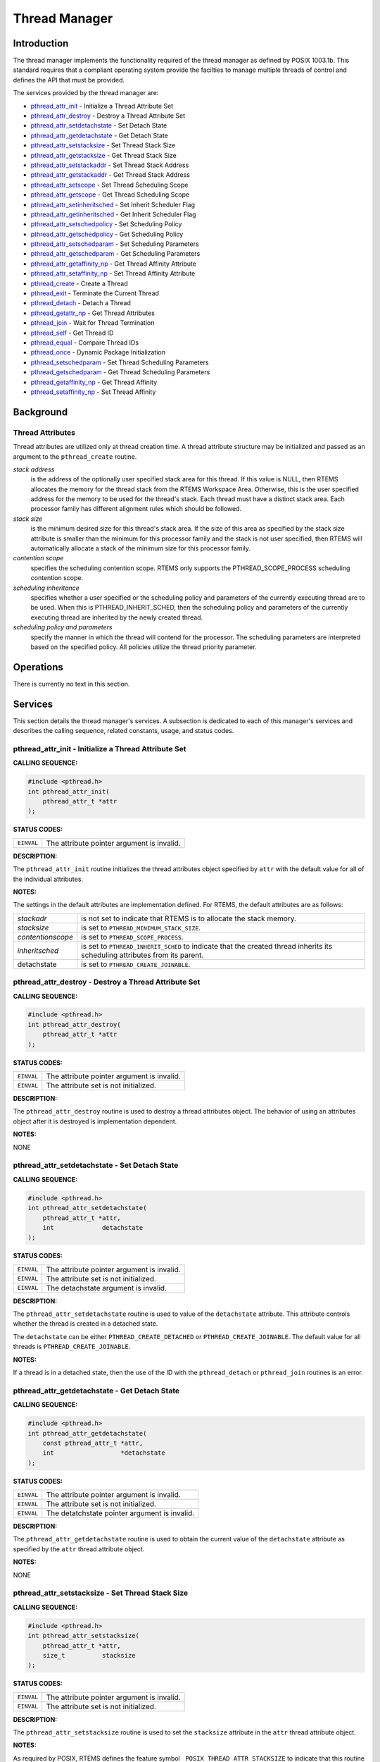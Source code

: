 .. comment SPDX-License-Identifier: CC-BY-SA-4.0

.. COMMENT: COPYRIGHT (c) 1988-2002.
.. COMMENT: On-Line Applications Research Corporation (OAR).
.. COMMENT: All rights reserved.

Thread Manager
##############

Introduction
============

The thread manager implements the functionality required of the thread manager
as defined by POSIX 1003.1b. This standard requires that a compliant operating
system provide the facilties to manage multiple threads of control and defines
the API that must be provided.

The services provided by the thread manager are:

- pthread_attr_init_ - Initialize a Thread Attribute Set

- pthread_attr_destroy_ - Destroy a Thread Attribute Set

- pthread_attr_setdetachstate_ - Set Detach State

- pthread_attr_getdetachstate_ - Get Detach State

- pthread_attr_setstacksize_ - Set Thread Stack Size

- pthread_attr_getstacksize_ - Get Thread Stack Size

- pthread_attr_setstackaddr_ - Set Thread Stack Address

- pthread_attr_getstackaddr_ - Get Thread Stack Address

- pthread_attr_setscope_ - Set Thread Scheduling Scope

- pthread_attr_getscope_ - Get Thread Scheduling Scope

- pthread_attr_setinheritsched_ - Set Inherit Scheduler Flag

- pthread_attr_getinheritsched_ - Get Inherit Scheduler Flag

- pthread_attr_setschedpolicy_ - Set Scheduling Policy

- pthread_attr_getschedpolicy_ - Get Scheduling Policy

- pthread_attr_setschedparam_ - Set Scheduling Parameters

- pthread_attr_getschedparam_ - Get Scheduling Parameters

- pthread_attr_getaffinity_np_ - Get Thread Affinity Attribute

- pthread_attr_setaffinity_np_ - Set Thread Affinity Attribute

- pthread_create_ - Create a Thread

- pthread_exit_ - Terminate the Current Thread

- pthread_detach_ - Detach a Thread

- pthread_getattr_np_ - Get Thread Attributes

- pthread_join_ - Wait for Thread Termination

- pthread_self_ - Get Thread ID

- pthread_equal_ - Compare Thread IDs

- pthread_once_ - Dynamic Package Initialization

- pthread_setschedparam_ - Set Thread Scheduling Parameters

- pthread_getschedparam_ - Get Thread Scheduling Parameters

- pthread_getaffinity_np_ - Get Thread Affinity

- pthread_setaffinity_np_ - Set Thread Affinity

Background
==========

Thread Attributes
-----------------

Thread attributes are utilized only at thread creation time. A thread attribute
structure may be initialized and passed as an argument to the
``pthread_create`` routine.

*stack address*
    is the address of the optionally user specified stack area for this thread.
    If this value is NULL, then RTEMS allocates the memory for the thread stack
    from the RTEMS Workspace Area. Otherwise, this is the user specified
    address for the memory to be used for the thread's stack. Each thread must
    have a distinct stack area. Each processor family has different alignment
    rules which should be followed.

*stack size*
    is the minimum desired size for this thread's stack area.  If the size of
    this area as specified by the stack size attribute is smaller than the
    minimum for this processor family and the stack is not user specified, then
    RTEMS will automatically allocate a stack of the minimum size for this
    processor family.

*contention scope*
    specifies the scheduling contention scope. RTEMS only supports the
    PTHREAD_SCOPE_PROCESS scheduling contention scope.

*scheduling inheritance*
    specifies whether a user specified or the scheduling policy and parameters
    of the currently executing thread are to be used. When this is
    PTHREAD_INHERIT_SCHED, then the scheduling policy and parameters of the
    currently executing thread are inherited by the newly created thread.

*scheduling policy and parameters*
    specify the manner in which the thread will contend for the processor.  The
    scheduling parameters are interpreted based on the specified policy.  All
    policies utilize the thread priority parameter.

Operations
==========

There is currently no text in this section.

Services
========

This section details the thread manager's services.  A subsection is dedicated
to each of this manager's services and describes the calling sequence, related
constants, usage, and status codes.

.. _pthread_attr_init:

pthread_attr_init - Initialize a Thread Attribute Set
-----------------------------------------------------
.. index:: pthread_attr_init
.. index:: initialize a thread attribute set

**CALLING SEQUENCE:**

.. code-block:: c

    #include <pthread.h>
    int pthread_attr_init(
        pthread_attr_t *attr
    );

**STATUS CODES:**

.. list-table::
 :class: rtems-table

 * - ``EINVAL``
   - The attribute pointer argument is invalid.

**DESCRIPTION:**

The ``pthread_attr_init`` routine initializes the thread attributes object
specified by ``attr`` with the default value for all of the individual
attributes.

**NOTES:**

The settings in the default attributes are implementation defined. For RTEMS,
the default attributes are as follows:

.. list-table::
 :class: rtems-table

 * - *stackadr*
   - is not set to indicate that RTEMS is to allocate the stack memory.
 * - *stacksize*
   - is set to ``PTHREAD_MINIMUM_STACK_SIZE``.
 * - *contentionscope*
   - is set to ``PTHREAD_SCOPE_PROCESS``.
 * - *inheritsched*
   - is set to ``PTHREAD_INHERIT_SCHED`` to indicate that the created thread
     inherits its scheduling attributes from its parent.
 * - detachstate
   - is set to ``PTHREAD_CREATE_JOINABLE``.

.. _pthread_attr_destroy:

pthread_attr_destroy - Destroy a Thread Attribute Set
-----------------------------------------------------
.. index:: pthread_attr_destroy
.. index:: destroy a thread attribute set

**CALLING SEQUENCE:**

.. code-block:: c

    #include <pthread.h>
    int pthread_attr_destroy(
        pthread_attr_t *attr
    );

**STATUS CODES:**

.. list-table::
 :class: rtems-table

 * - ``EINVAL``
   - The attribute pointer argument is invalid.
 * - ``EINVAL``
   - The attribute set is not initialized.

**DESCRIPTION:**

The ``pthread_attr_destroy`` routine is used to destroy a thread attributes
object. The behavior of using an attributes object after it is destroyed is
implementation dependent.

**NOTES:**

NONE

.. _pthread_attr_setdetachstate:

pthread_attr_setdetachstate - Set Detach State
----------------------------------------------
.. index:: pthread_attr_setdetachstate
.. index:: set detach state

**CALLING SEQUENCE:**

.. code-block:: c

    #include <pthread.h>
    int pthread_attr_setdetachstate(
        pthread_attr_t *attr,
        int             detachstate
    );

**STATUS CODES:**

.. list-table::
 :class: rtems-table

 * - ``EINVAL``
   - The attribute pointer argument is invalid.
 * - ``EINVAL``
   - The attribute set is not initialized.
 * - ``EINVAL``
   - The detachstate argument is invalid.

**DESCRIPTION:**

The ``pthread_attr_setdetachstate`` routine is used to value of the
``detachstate`` attribute. This attribute controls whether the thread is
created in a detached state.

The ``detachstate`` can be either ``PTHREAD_CREATE_DETACHED`` or
``PTHREAD_CREATE_JOINABLE``. The default value for all threads is
``PTHREAD_CREATE_JOINABLE``.

**NOTES:**

If a thread is in a detached state, then the use of the ID with the
``pthread_detach`` or ``pthread_join`` routines is an error.

.. _pthread_attr_getdetachstate:

pthread_attr_getdetachstate - Get Detach State
----------------------------------------------
.. index:: pthread_attr_getdetachstate
.. index:: get detach state

**CALLING SEQUENCE:**

.. code-block:: c

    #include <pthread.h>
    int pthread_attr_getdetachstate(
        const pthread_attr_t *attr,
        int                  *detachstate
    );

**STATUS CODES:**

.. list-table::
 :class: rtems-table

 * - ``EINVAL``
   - The attribute pointer argument is invalid.
 * - ``EINVAL``
   - The attribute set is not initialized.
 * - ``EINVAL``
   - The detatchstate pointer argument is invalid.

**DESCRIPTION:**

The ``pthread_attr_getdetachstate`` routine is used to obtain the current value
of the ``detachstate`` attribute as specified by the ``attr`` thread attribute
object.

**NOTES:**

NONE

.. _pthread_attr_setstacksize:

pthread_attr_setstacksize - Set Thread Stack Size
-------------------------------------------------
.. index:: pthread_attr_setstacksize
.. index:: set thread stack size

**CALLING SEQUENCE:**

.. code-block:: c

    #include <pthread.h>
    int pthread_attr_setstacksize(
        pthread_attr_t *attr,
        size_t          stacksize
    );

**STATUS CODES:**

.. list-table::
 :class: rtems-table

 * - ``EINVAL``
   - The attribute pointer argument is invalid.
 * - ``EINVAL``
   - The attribute set is not initialized.

**DESCRIPTION:**

The ``pthread_attr_setstacksize`` routine is used to set the ``stacksize``
attribute in the ``attr`` thread attribute object.

**NOTES:**

As required by POSIX, RTEMS defines the feature symbol
``_POSIX_THREAD_ATTR_STACKSIZE`` to indicate that this routine is supported.

If the specified stacksize is below the minimum required for this CPU
(``PTHREAD_STACK_MIN``, then the stacksize will be set to the minimum for this
CPU.

.. _pthread_attr_getstacksize:

pthread_attr_getstacksize - Get Thread Stack Size
-------------------------------------------------
.. index:: pthread_attr_getstacksize
.. index:: get thread stack size

**CALLING SEQUENCE:**

.. code-block:: c

    #include <pthread.h>
    int pthread_attr_getstacksize(
        const pthread_attr_t *attr,
        size_t               *stacksize
    );

**STATUS CODES:**

.. list-table::
 :class: rtems-table

 * - ``EINVAL``
   - The attribute pointer argument is invalid.
 * - ``EINVAL``
   - The attribute set is not initialized.
 * - ``EINVAL``
   - The stacksize pointer argument is invalid.

**DESCRIPTION:**

The ``pthread_attr_getstacksize`` routine is used to obtain the ``stacksize``
attribute in the ``attr`` thread attribute object.

**NOTES:**

As required by POSIX, RTEMS defines the feature symbol
``_POSIX_THREAD_ATTR_STACKSIZE`` to indicate that this routine is supported.

.. _pthread_attr_setstackaddr:

pthread_attr_setstackaddr - Set Thread Stack Address
----------------------------------------------------
.. index:: pthread_attr_setstackaddr
.. index:: set thread stack address

**CALLING SEQUENCE:**

.. code-block:: c

    #include <pthread.h>
    int pthread_attr_setstackaddr(
        pthread_attr_t *attr,
        void           *stackaddr
    );

**STATUS CODES:**

.. list-table::
 :class: rtems-table

 * - ``EINVAL``
   - The attribute pointer argument is invalid.
 * - ``EINVAL``
   - The attribute set is not initialized.

**DESCRIPTION:**

The ``pthread_attr_setstackaddr`` routine is used to set the ``stackaddr``
attribute in the ``attr`` thread attribute object.

**NOTES:**

As required by POSIX, RTEMS defines the feature symbol
``_POSIX_THREAD_ATTR_STACKADDR`` to indicate that this routine is supported.

It is imperative to the proper operation of the system that each thread have
sufficient stack space.

.. _pthread_attr_getstackaddr:

pthread_attr_getstackaddr - Get Thread Stack Address
----------------------------------------------------
.. index:: pthread_attr_getstackaddr
.. index:: get thread stack address

**CALLING SEQUENCE:**

.. code-block:: c

    #include <pthread.h>
    int pthread_attr_getstackaddr(
        const pthread_attr_t  *attr,
        void                 **stackaddr
    );

**STATUS CODES:**

.. list-table::
 :class: rtems-table

 * - ``EINVAL``
   - The attribute pointer argument is invalid.
 * - ``EINVAL``
   - The attribute set is not initialized.
 * - ``EINVAL``
   - The stackaddr pointer argument is invalid.

**DESCRIPTION:**

The ``pthread_attr_getstackaddr`` routine is used to obtain the ``stackaddr``
attribute in the ``attr`` thread attribute object.

**NOTES:**

As required by POSIX, RTEMS defines the feature symbol
``_POSIX_THREAD_ATTR_STACKADDR`` to indicate that this routine is supported.

.. _pthread_attr_setscope:

pthread_attr_setscope - Set Thread Scheduling Scope
---------------------------------------------------
.. index:: pthread_attr_setscope
.. index:: set thread scheduling scope

**CALLING SEQUENCE:**

.. code-block:: c

    #include <pthread.h>
    int pthread_attr_setscope(
        pthread_attr_t *attr,
        int             contentionscope
    );

**STATUS CODES:**

.. list-table::
 :class: rtems-table

 * - ``EINVAL``
   - The attribute pointer argument is invalid.
 * - ``EINVAL``
   - The attribute set is not initialized.
 * - ``EINVAL``
   - The contention scope specified is not valid.
 * - ``ENOTSUP``
   - The contention scope specified (``PTHREAD_SCOPE_SYSTEM``) is not supported.

**DESCRIPTION:**

The ``pthread_attr_setscope`` routine is used to set the contention scope field
in the thread attribute object ``attr`` to the value specified by
``contentionscope``.

The ``contentionscope`` must be either ``PTHREAD_SCOPE_SYSTEM`` to indicate
that the thread is to be within system scheduling contention or
``PTHREAD_SCOPE_PROCESS`` indicating that the thread is to be within the
process scheduling contention scope.

**NOTES:**

As required by POSIX, RTEMS defines the feature symbol
``_POSIX_THREAD_PRIORITY_SCHEDULING`` to indicate that the family of routines
to which this routine belongs is supported.

.. _pthread_attr_getscope:

pthread_attr_getscope - Get Thread Scheduling Scope
---------------------------------------------------
.. index:: pthread_attr_getscope
.. index:: get thread scheduling scope

**CALLING SEQUENCE:**

.. code-block:: c

    #include <pthread.h>
    int pthread_attr_getscope(
        const pthread_attr_t *attr,
        int                  *contentionscope
    );

**STATUS CODES:**

.. list-table::
 :class: rtems-table

 * - ``EINVAL``
   - The attribute pointer argument is invalid.
 * - ``EINVAL``
   - The attribute set is not initialized.
 * - ``EINVAL``
   - The contentionscope pointer argument is invalid.

**DESCRIPTION:**

The ``pthread_attr_getscope`` routine is used to obtain the value of the
contention scope field in the thread attributes object ``attr``. The current
value is returned in ``contentionscope``.

**NOTES:**

As required by POSIX, RTEMS defines the feature symbol
``_POSIX_THREAD_PRIORITY_SCHEDULING`` to indicate that the family of routines
to which this routine belongs is supported.

.. _pthread_attr_setinheritsched:

pthread_attr_setinheritsched - Set Inherit Scheduler Flag
---------------------------------------------------------
.. index:: pthread_attr_setinheritsched
.. index:: set inherit scheduler flag

**CALLING SEQUENCE:**

.. code-block:: c

    #include <pthread.h>
    int pthread_attr_setinheritsched(
        pthread_attr_t *attr,
        int             inheritsched
    );

**STATUS CODES:**

.. list-table::
 :class: rtems-table

 * - ``EINVAL``
   - The attribute pointer argument is invalid.
 * - ``EINVAL``
   - The attribute set is not initialized.
 * - ``EINVAL``
   - The specified scheduler inheritance argument is invalid.

**DESCRIPTION:**

The ``pthread_attr_setinheritsched`` routine is used to set the inherit
scheduler field in the thread attribute object ``attr`` to the value specified
by ``inheritsched``.

The ``contentionscope`` must be either ``PTHREAD_INHERIT_SCHED`` to indicate
that the thread is to inherit the scheduling policy and parameters fromthe
creating thread, or ``PTHREAD_EXPLICIT_SCHED`` to indicate that the scheduling
policy and parameters for this thread are to be set from the corresponding
values in the attributes object.  If ``contentionscope`` is
``PTHREAD_INHERIT_SCHED``, then the scheduling attributes in the ``attr``
structure will be ignored at thread creation time.

**NOTES:**

As required by POSIX, RTEMS defines the feature symbol
``_POSIX_THREAD_PRIORITY_SCHEDULING`` to indicate that the family of routines
to which this routine belongs is supported.

.. _pthread_attr_getinheritsched:

pthread_attr_getinheritsched - Get Inherit Scheduler Flag
---------------------------------------------------------
.. index:: pthread_attr_getinheritsched
.. index:: get inherit scheduler flag

**CALLING SEQUENCE:**

.. code-block:: c

    #include <pthread.h>
    int pthread_attr_getinheritsched(
        const pthread_attr_t *attr,
        int                  *inheritsched
    );

**STATUS CODES:**

.. list-table::
 :class: rtems-table

 * - ``EINVAL``
   - The attribute pointer argument is invalid.
 * - ``EINVAL``
   - The attribute set is not initialized.
 * - ``EINVAL``
   - The inheritsched pointer argument is invalid.

**DESCRIPTION:**

The ``pthread_attr_getinheritsched`` routine is used to object the current
value of the inherit scheduler field in the thread attribute object ``attr``.

**NOTES:**

As required by POSIX, RTEMS defines the feature symbol
``_POSIX_THREAD_PRIORITY_SCHEDULING`` to indicate that the family of routines
to which this routine belongs is supported.

.. _pthread_attr_setschedpolicy:

pthread_attr_setschedpolicy - Set Scheduling Policy
---------------------------------------------------
.. index:: pthread_attr_setschedpolicy
.. index:: set scheduling policy

**CALLING SEQUENCE:**

.. code-block:: c

    #include <pthread.h>
    int pthread_attr_setschedpolicy(
        pthread_attr_t *attr,
        int             policy
    );

**STATUS CODES:**

.. list-table::
 :class: rtems-table

 * - ``EINVAL``
   - The attribute pointer argument is invalid.
 * - ``EINVAL``
   - The attribute set is not initialized.
 * - ``ENOTSUP``
   - The specified scheduler policy argument is invalid.

**DESCRIPTION:**

The ``pthread_attr_setschedpolicy`` routine is used to set the scheduler policy
field in the thread attribute object ``attr`` to the value specified by
``policy``.

Scheduling policies may be one of the following:

- ``SCHED_DEFAULT``

- ``SCHED_FIFO``

- ``SCHED_RR``

- ``SCHED_SPORADIC``

- ``SCHED_OTHER``

The precise meaning of each of these is discussed elsewhere in this manual.

**NOTES:**

As required by POSIX, RTEMS defines the feature symbol
``_POSIX_THREAD_PRIORITY_SCHEDULING`` to indicate that the family of routines
to which this routine belongs is supported.

.. _pthread_attr_getschedpolicy:

pthread_attr_getschedpolicy - Get Scheduling Policy
---------------------------------------------------
.. index:: pthread_attr_getschedpolicy
.. index:: get scheduling policy

**CALLING SEQUENCE:**

.. code-block:: c

    #include <pthread.h>
    int pthread_attr_getschedpolicy(
        const pthread_attr_t *attr,
        int                  *policy
    );

**STATUS CODES:**

.. list-table::
 :class: rtems-table

 * - ``EINVAL``
   - The attribute pointer argument is invalid.
 * - ``EINVAL``
   - The attribute set is not initialized.
 * - ``EINVAL``
   - The specified scheduler policy argument pointer is invalid.

**DESCRIPTION:**

The ``pthread_attr_getschedpolicy`` routine is used to obtain the scheduler
policy field from the thread attribute object ``attr``.  The value of this
field is returned in ``policy``.

**NOTES:**

As required by POSIX, RTEMS defines the feature symbol
``_POSIX_THREAD_PRIORITY_SCHEDULING`` to indicate that the family of routines
to which this routine belongs is supported.

.. _pthread_attr_setschedparam:

pthread_attr_setschedparam - Set Scheduling Parameters
------------------------------------------------------
.. index:: pthread_attr_setschedparam
.. index:: set scheduling parameters

**CALLING SEQUENCE:**

.. code-block:: c

    #include <pthread.h>
    int pthread_attr_setschedparam(
        pthread_attr_t           *attr,
        const struct sched_param  param
    );

**STATUS CODES:**

.. list-table::
 :class: rtems-table

 * - ``EINVAL``
   - The attribute pointer argument is invalid.
 * - ``EINVAL``
   - The attribute set is not initialized.
 * - ``EINVAL``
   - The specified scheduler parameter argument is invalid.

**DESCRIPTION:**

The ``pthread_attr_setschedparam`` routine is used to set the scheduler
parameters field in the thread attribute object ``attr`` to the value specified
by ``param``.

**NOTES:**

As required by POSIX, RTEMS defines the feature symbol
``_POSIX_THREAD_PRIORITY_SCHEDULING`` to indicate that the family of routines
to which this routine belongs is supported.

.. _pthread_attr_getschedparam:

pthread_attr_getschedparam - Get Scheduling Parameters
------------------------------------------------------
.. index:: pthread_attr_getschedparam
.. index:: get scheduling parameters

**CALLING SEQUENCE:**

.. code-block:: c

    #include <pthread.h>
    int pthread_attr_getschedparam(
        const pthread_attr_t *attr,
        struct sched_param   *param
    );

**STATUS CODES:**

.. list-table::
 :class: rtems-table

 * - ``EINVAL``
   - The attribute pointer argument is invalid.
 * - ``EINVAL``
   - The attribute set is not initialized.
 * - ``EINVAL``
   - The specified scheduler parameter argument pointer is invalid.

**DESCRIPTION:**

The ``pthread_attr_getschedparam`` routine is used to obtain the scheduler
parameters field from the thread attribute object ``attr``.  The value of this
field is returned in ``param``.

**NOTES:**

As required by POSIX, RTEMS defines the feature symbol
``_POSIX_THREAD_PRIORITY_SCHEDULING`` to indicate that the family of routines
to which this routine belongs is supported.

.. _pthread_attr_getaffinity_np:

pthread_attr_getaffinity_np - Get Thread Affinity Attribute
-----------------------------------------------------------

**CALLING SEQUENCE:**

.. code-block:: c

    #define _GNU_SOURCE
    #include <pthread.h>
    int pthread_attr_getaffinity_np(
        const pthread_attr_t *attr,
        size_t                cpusetsize,
        cpu_set_t            *cpuset
    );

**STATUS CODES:**

.. list-table::
 :class: rtems-table

 * - ``EFAULT``
   - The attribute pointer argument is invalid.
 * - ``EFAULT``
   - The cpuset pointer argument is invalid.
 * - ``EINVAL``
   - The ``cpusetsize`` does not match the value of ``affinitysetsize`` field
     in the thread attribute object.

**DESCRIPTION:**

The ``pthread_attr_getaffinity_np`` routine is used to obtain the
``affinityset`` field from the thread attribute object ``attr``.  The value of
this field is returned in ``cpuset``.

**NOTES:**

NONE

.. _pthread_attr_setaffinity_np:

pthread_attr_setaffinity_np - Set Thread Affinity Attribute
-----------------------------------------------------------

**CALLING SEQUENCE:**

.. code-block:: c

    #define _GNU_SOURCE
    #include <pthread.h>
    int pthread_attr_setaffinity_np(
        pthread_attr_t    *attr,
        size_t             cpusetsize,
        const cpu_set_t   *cpuset
    );

**STATUS CODES:**

.. list-table::
 :class: rtems-table

 * - ``EFAULT``
   - The attribute pointer argument is invalid.
 * - ``EFAULT``
   - The cpuset pointer argument is invalid.
 * - ``EINVAL``
   - The ``cpusetsize`` does not match the value of ``affinitysetsize`` field
     in the thread attribute object.
 * - ``EINVAL``
   - The ``cpuset`` did not select a valid cpu.
 * - ``EINVAL``
   - The ``cpuset`` selected a cpu that was invalid.

**DESCRIPTION:**

The ``pthread_attr_setaffinity_np`` routine is used to set the ``affinityset``
field in the thread attribute object ``attr``.  The value of this field is
returned in ``cpuset``.

**NOTES:**

NONE

.. _pthread_create:

pthread_create - Create a Thread
--------------------------------
.. index:: pthread_create
.. index:: create a thread

**CALLING SEQUENCE:**

.. code-block:: c

    #include <pthread.h>
    int pthread_create(
        pthread_t             *thread,
        const pthread_attr_t  *attr,
        void                 (*start_routine)( void *),
        void                  *arg
    );

**STATUS CODES:**

.. list-table::
 :class: rtems-table

 * - ``EINVAL``
   - The attribute set is not initialized.
 * - ``EINVAL``
   - The user specified a stack address and the size of the area was not large
     enough to meet this processor's minimum stack requirements.
 * - ``EINVAL``
   - The specified scheduler inheritance policy was invalid.
 * - ``ENOTSUP``
   - The specified contention scope was ``PTHREAD_SCOPE_PROCESS``.
 * - ``EINVAL``
   - The specified thread priority was invalid.
 * - ``EINVAL``
   - The specified scheduling policy was invalid.
 * - ``EINVAL``
   - The scheduling policy was ``SCHED_SPORADIC`` and the specified
     replenishment period is less than the initial budget.
 * - ``EINVAL``
   - The scheduling policy was ``SCHED_SPORADIC`` and the specified low
     priority is invalid.
 * - ``EAGAIN``
   - The system lacked the necessary resources to create another thread, or the
     self imposed limit on the total number of threads in a process
     ``PTHREAD_THREAD_MAX`` would be exceeded.
 * - ``EINVAL``
   - Invalid argument passed.

**DESCRIPTION:**

The ``pthread_create`` routine is used to create a new thread with the
attributes specified by ``attr``. If the ``attr`` argument is ``NULL``, then
the default attribute set will be used. Modification of the contents of
``attr`` after this thread is created does not have an impact on this thread.

The thread begins execution at the address specified by ``start_routine`` with
``arg`` as its only argument. If ``start_routine`` returns, then it is
functionally equivalent to the thread executing the ``pthread_exit`` service.

Upon successful completion, the ID of the created thread is returned in the
``thread`` argument.

**NOTES:**

There is no concept of a single main thread in RTEMS as there is in a tradition
UNIX system. POSIX requires that the implicit return of the main thread results
in the same effects as if there were a call to ``exit``. This does not occur in
RTEMS.

The signal mask of the newly created thread is inherited from its creator and
the set of pending signals for this thread is empty.

.. _pthread_exit:

pthread_exit - Terminate the Current Thread
-------------------------------------------
.. index:: pthread_exit
.. index:: terminate the current thread

**CALLING SEQUENCE:**

.. code-block:: c

    #include <pthread.h>
    void pthread_exit(
        void *status
    );

**STATUS CODES:**

*NONE*

**DESCRIPTION:**

The ``pthread_exit`` routine is used to terminate the calling thread.  The
``status`` is made available to any successful join with the terminating
thread.

When a thread returns from its start routine, it results in an implicit call to
the ``pthread_exit`` routine with the return value of the function serving as
the argument to ``pthread_exit``.

**NOTES:**

Any cancellation cleanup handlers that hace been pushed and not yet popped
shall be popped in reverse of the order that they were pushed. After all
cancellation cleanup handlers have been executed, if the thread has any
thread-specific data, destructors for that data will be invoked.

Thread termination does not release or free any application visible resources
including byt not limited to mutexes, file descriptors, allocated memory,
etc.. Similarly, exitting a thread does not result in any process-oriented
cleanup activity.

There is no concept of a single main thread in RTEMS as there is in a tradition
UNIX system. POSIX requires that the implicit return of the main thread results
in the same effects as if there were a call to ``exit``. This does not occur in
RTEMS.

All access to any automatic variables allocated by the threads is lost when the
thread exits. Thus references (i.e. pointers) to local variables of a thread
should not be used in a global manner without care. As a specific example, a
pointer to a local variable should NOT be used as the return value.

.. _pthread_detach:

pthread_detach - Detach a Thread
--------------------------------
.. index:: pthread_detach
.. index:: detach a thread

**CALLING SEQUENCE:**

.. code-block:: c

    #include <pthread.h>
    int pthread_detach(
        pthread_t thread
    );

**STATUS CODES:**

.. list-table::
 :class: rtems-table

 * - ``ESRCH``
   - The thread specified is invalid.
 * - ``EINVAL``
   - The thread specified is not a joinable thread.

**DESCRIPTION:**

The ``pthread_detach`` routine is used to to indicate that storage for
``thread`` can be reclaimed when the thread terminates without another thread
joinging with it.

**NOTES:**

If any threads have previously joined with the specified thread, then they will
remain joined with that thread. Any subsequent calls to ``pthread_join`` on the
specified thread will fail.

.. COMMENT: pthread_getattr_np

.. _pthread_getattr_np:

pthread_getattr_np - Get Thread Attributes
------------------------------------------
.. index:: pthread_getattr_np
.. index:: get thread attributes

**CALLING SEQUENCE:**

.. code-block:: c

    #define _GNU_SOURCE
    #include <pthread.h>
    int pthread_getattr_np(
        pthread_t       thread,
        pthread_attr_t *attr
    );

**STATUS CODES:**

.. list-table::
 :class: rtems-table

 * - ``ESRCH``
   - The thread specified is invalid.
 * - ``EINVAL``
   - The attribute pointer argument is invalid.

**DESCRIPTION:**

The ``pthread_getattr_np`` routine is used to obtain the attributes associated
with ``thread``.

**NOTES:**

Modification of the execution modes and priority through the Classic API may
result in a combination that is not representable in the POSIX API.

.. _pthread_join:

pthread_join - Wait for Thread Termination
------------------------------------------
.. index:: pthread_join
.. index:: wait for thread termination

**CALLING SEQUENCE:**

.. code-block:: c

    #include <pthread.h>
    int pthread_join(
        pthread_t    thread,
        void       **value_ptr
    );

**STATUS CODES:**

.. list-table::
 :class: rtems-table

 * - ``ESRCH``
   - The thread specified is invalid.
 * - ``EINVAL``
   - The thread specified is not a joinable thread.
 * - ``EDEADLK``
   - A deadlock was detected or thread is the calling thread.

**DESCRIPTION:**

The ``pthread_join`` routine suspends execution of the calling thread until
``thread`` terminates. If ``thread`` has already terminated, then this routine
returns immediately. The value returned by ``thread`` (i.e. passed to
``pthread_exit`` is returned in ``value_ptr``.

When this routine returns, then ``thread`` has been terminated.

**NOTES:**

The results of multiple simultaneous joins on the same thread is undefined.

If any threads have previously joined with the specified thread, then they will
remain joined with that thread. Any subsequent calls to ``pthread_join`` on the
specified thread will fail.

If value_ptr is NULL, then no value is returned.

.. _pthread_self:

pthread_self - Get Thread ID
----------------------------
.. index:: pthread_self
.. index:: get thread id

**CALLING SEQUENCE:**

.. code-block:: c

    #include <pthread.h>
    pthread_t pthread_self( void );

**STATUS CODES:**

The value returned is the ID of the calling thread.

**DESCRIPTION:**

This routine returns the ID of the calling thread.

**NOTES:**

NONE

.. _pthread_equal:

pthread_equal - Compare Thread IDs
----------------------------------
.. index:: pthread_equal
.. index:: compare thread ids

**CALLING SEQUENCE:**

.. code-block:: c

    #include <pthread.h>
    int pthread_equal(
        pthread_t t1,
        pthread_t t2
    );

**STATUS CODES:**

.. list-table::
 :class: rtems-table

 * - ``zero``
   - The thread ids are not equal.
 * - ``non-zero``
   - The thread ids are equal.

**DESCRIPTION:**

The ``pthread_equal`` routine is used to compare two thread IDs and determine
if they are equal.

**NOTES:**

The behavior is undefined if the thread IDs are not valid.

.. _pthread_once:

pthread_once - Dynamic Package Initialization
---------------------------------------------
.. index:: pthread_once
.. index:: dynamic package initialization

**CALLING SEQUENCE:**

.. code-block:: c

    #include <pthread.h>
    pthread_once_t once_control = PTHREAD_ONCE_INIT;
    int pthread_once(
        pthread_once_t   *once_control,
        void            (*init_routine)(void)
    );

**STATUS CODES:**

NONE

**DESCRIPTION:**

The ``pthread_once`` routine is used to provide controlled initialization of
variables. The first call to ``pthread_once`` by any thread with the same
``once_control`` will result in the ``init_routine`` being invoked with no
arguments. Subsequent calls to ``pthread_once`` with the same ``once_control``
will have no effect.

The ``init_routine`` is guaranteed to have run to completion when this routine
returns to the caller.

**NOTES:**

The behavior of ``pthread_once`` is undefined if ``once_control`` is automatic
storage (i.e. on a task stack) or is not initialized using
``PTHREAD_ONCE_INIT``.

.. _pthread_setschedparam:

pthread_setschedparam - Set Thread Scheduling Parameters
--------------------------------------------------------
.. index:: pthread_setschedparam
.. index:: set thread scheduling parameters

**CALLING SEQUENCE:**

.. code-block:: c

    #include <pthread.h>
    int pthread_setschedparam(
        pthread_t           thread,
        int                 policy,
        struct sched_param *param
    );

**STATUS CODES:**

.. list-table::
 :class: rtems-table

 * - ``EINVAL``
   - The scheduling parameters indicated by the parameter param is invalid.
 * - ``EINVAL``
   - The value specified by policy is invalid.
 * - ``EINVAL``
   - The scheduling policy was ``SCHED_SPORADIC`` and the specified
     replenishment period is less than the initial budget.
 * - ``EINVAL``
   - The scheduling policy was ``SCHED_SPORADIC`` and the specified low
     priority is invalid.
 * - ``ESRCH``
   - The thread indicated was invalid.

**DESCRIPTION:**

The ``pthread_setschedparam`` routine is used to set the scheduler parameters
currently associated with the thread specified by ``thread`` to the policy
specified by ``policy``. The contents of ``param`` are interpreted based upon
the ``policy`` argument.

**NOTES:**

As required by POSIX, RTEMS defines the feature symbol
``_POSIX_THREAD_PRIORITY_SCHEDULING`` to indicate that the family of routines
to which this routine belongs is supported.

.. _pthread_getschedparam:

pthread_getschedparam - Get Thread Scheduling Parameters
--------------------------------------------------------
.. index:: pthread_getschedparam
.. index:: get thread scheduling parameters

**CALLING SEQUENCE:**

.. code-block:: c

    #include <pthread.h>
    int pthread_getschedparam(
        pthread_t           thread,
        int                *policy,
        struct sched_param *param
    );

**STATUS CODES:**

.. list-table::
 :class: rtems-table

 * - ``EINVAL``
   - The policy pointer argument is invalid.
 * - ``EINVAL``
   - The scheduling parameters pointer argument is invalid.
 * - ``ESRCH``
   - The thread indicated by the parameter thread is invalid.

**DESCRIPTION:**

The ``pthread_getschedparam`` routine is used to obtain the scheduler policy
and parameters associated with ``thread``.  The current policy and associated
parameters values returned in``policy`` and ``param``, respectively.

**NOTES:**

As required by POSIX, RTEMS defines the feature symbol
``_POSIX_THREAD_PRIORITY_SCHEDULING`` to indicate that the family of routines
to which this routine belongs is supported.

.. COMMENT: pthread_getaffinity_np

.. _pthread_getaffinity_np:

pthread_getaffinity_np - Get Thread Affinity
--------------------------------------------

**CALLING SEQUENCE:**

.. code-block:: c

    #define _GNU_SOURCE
    #include <pthread.h>
    int pthread_getaffinity_np(
        const pthread_t       id,
        size_t                cpusetsize,
        cpu_set_t            *cpuset
    );

**STATUS CODES:**

.. list-table::
 :class: rtems-table

 * - ``EFAULT``
   - The cpuset pointer argument is invalid.
 * - ``EINVAL``
   - The ``cpusetsize`` does not match the value of ``affinitysetsize`` field
     in the thread attribute object.

**DESCRIPTION:**

The ``pthread_getaffinity_np`` routine is used to obtain the ``affinity.set``
field from the thread control object associated with the ``id``.  The value of
this field is returned in ``cpuset``.

**NOTES:**

NONE

.. COMMENT: pthread_setaffinity_np

.. _pthread_setaffinity_np:

pthread_setaffinity_np - Set Thread Affinity
--------------------------------------------

**CALLING SEQUENCE:**

.. code-block:: c

    #define _GNU_SOURCE
    #include <pthread.h>
    int pthread_setaffinity_np(
        pthread_t          id,
        size_t             cpusetsize,
        const cpu_set_t   *cpuset
    );

**STATUS CODES:**

.. list-table::
 :class: rtems-table

 * - ``EFAULT``
   - The cpuset pointer argument is invalid.
 * - ``EINVAL``
   - The ``cpusetsize`` does not match the value of ``affinitysetsize`` field
     in the thread attribute object.
 * - ``EINVAL``
   - The ``cpuset`` did not select a valid cpu.
 * - ``EINVAL``
   - The ``cpuset`` selected a cpu that was invalid.

**DESCRIPTION:**

The ``pthread_setaffinity_np`` routine is used to set the ``affinityset`` field
of the thread object ``id``.  The value of this field is returned in ``cpuset``

**NOTES:**

NONE
